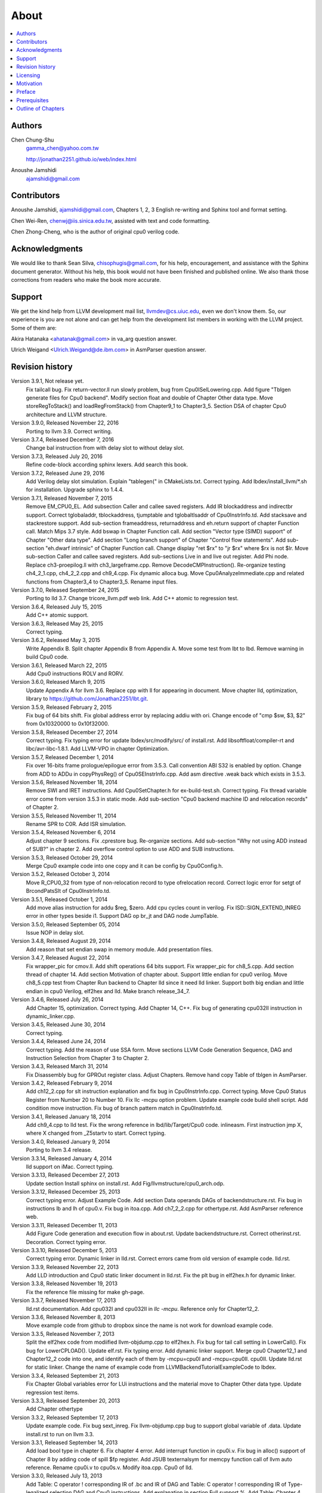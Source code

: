 .. _sec-about:

About
======

.. contents::
   :local:
   :depth: 4

Authors
-------

.. figure:: ../Fig/Author_ChineseName.png
	:align: right

Chen Chung-Shu
	gamma_chen@yahoo.com.tw
	
	http://jonathan2251.github.io/web/index.html

Anoushe Jamshidi
	ajamshidi@gmail.com


Contributors
------------

Anoushe Jamshidi, ajamshidi@gmail.com,  Chapters 1, 2, 3 English re-writing and Sphinx tool and format setting.

Chen Wei-Ren, chenwj@iis.sinica.edu.tw, assisted with text and code formatting.

Chen Zhong-Cheng, who is the author of original cpu0 verilog code.


Acknowledgments
---------------

We would like to thank Sean Silva, chisophugis@gmail.com, for his help, 
encouragement, and assistance with the Sphinx document generator.  
Without his help, this book would not have been finished and published online. 
We also thank those corrections from readers who make the book more accurate.


Support
--------

We get the kind help from LLVM development mail list, llvmdev@cs.uiuc.edu, 
even we don't know them. So, our experience is you are not 
alone and can get help from the development list members in working with the LLVM 
project. Some of them are:

Akira Hatanaka <ahatanak@gmail.com> in va_arg question answer.

Ulrich Weigand <Ulrich.Weigand@de.ibm.com> in AsmParser question answer.


Revision history
----------------

Version 3.9.1, Not release yet.
  Fix tailcall bug.
  Fix return-vector.ll run slowly problem, bug from Cpu0ISelLowering.cpp.
  Add figure "Tblgen generate files for Cpu0 backend".
  Modify section float and double of Chapter Other data type.
  Move storeRegToStack() and loadRegFromStack() from Chapter9_1 to Chapter3_5.
  Section DSA of chapter Cpu0 architecture and LLVM structure.

Version 3.9.0, Released November 22, 2016
  Porting to llvm 3.9.
  Correct writing.

Version 3.7.4, Released December 7, 2016
  Change bal instruction from with delay slot to without delay slot.

Version 3.7.3, Released July 20, 2016
  Refine code-block according sphinx lexers.
  Add search this book.

Version 3.7.2, Released June 29, 2016
  Add Verilog delay slot simulation.
  Explain "tablegen(" in CMakeLists.txt.
  Correct typing.
  Add lbdex/install_llvm/\*.sh for installation.
  Upgrade sphinx to 1.4.4.

Version 3.7.1, Released November 7, 2015
  Remove EM_CPU0_EL.
  Add subsection Caller and callee saved registers.
  Add IR blockaddress and indirectbr support.
  Correct tglobaladdr, tblockaddress, tjumptable and tglobaltlsaddr of 
  Cpu0InstrInfo.td.
  Add stacksave and stackrestore support.
  Add sub-section frameaddress, returnaddress and eh.return support of chapter
  Function call.
  Match Mips 3.7 style.
  Add bswap in Chapter Function call.
  Add section "Vector type (SIMD) support" of Chapter "Other data type".
  Add section "Long branch support" of Chapter "Control flow statements".
  Add sub-section "eh.dwarf intrinsic" of Chapter Function call.
  Change display "ret $rx" to "jr $rx" where $rx is not $lr.
  Move sub-section Caller and callee saved registers.
  Add sub-sections Live in and live out register.
  Add Phi node.
  Replace ch3-proepilog.ll with ch3_largeframe.cpp.
  Remove DecodeCMPInstruction().
  Re-organize testing ch4_2_1.cpp, ch4_2_2.cpp and ch9_4.cpp.
  Fix dynamic alloca bug.
  Move Cpu0AnalyzeImmediate.cpp and related functions from Chapter3_4 to Chapter3_5.
  Rename input files.

Version 3.7.0, Released September 24, 2015
  Porting to lld 3.7.
  Change tricore_llvm.pdf web link.
  Add C++ atomic to regression test.

Version 3.6.4, Released July 15, 2015
  Add C++ atomic support.

Version 3.6.3, Released May 25, 2015
  Correct typing.

Version 3.6.2, Released May 3, 2015
  Write Appendix B.
  Split chapter Appendix B from Appendix A.
  Move some test from lbt to lbd.
  Remove warning in build Cpu0 code.

Version 3.6.1, Released March 22, 2015
  Add Cpu0 instructions ROLV and RORV.

Version 3.6.0, Released March 9, 2015
  Update Appendix A for llvm 3.6.
  Replace cpp with ll for appearing in document.
  Move chapter lld, optimization, library to 
  https://github.com/Jonathan2251/lbt.git.

Version 3.5.9, Released February 2, 2015
  Fix bug of 64 bits shift.
  Fix global address error by replacing addiu with ori.
  Change encode of "cmp $sw, $3, $2" from 0x10320000 to 0x10f32000.

Version 3.5.8, Released December 27, 2014
  Correct typing.
  Fix typing error for update lbdex/src/modify/src/ of install.rst.
  Add libsoftfloat/compiler-rt and libc/avr-libc-1.8.1.
  Add LLVM-VPO in chapter Optimization.

Version 3.5.7, Released December 1, 2014
  Fix over 16-bits frame prologue/epilogue error from 3.5.3.
  Call convention ABI S32 is enabled by option.
  Change from ADD to ADDu in copyPhysReg() of Cpu0SEInstrInfo.cpp.
  Add asm directive .weak back which exists in 3.5.3.

Version 3.5.6, Released November 18, 2014
  Remove SWI and IRET instructions.
  Add Cpu0SetChapter.h for ex-build-test.sh.
  Correct typing.
  Fix thread variable error come from version 3.5.3 in static mode.
  Add sub-section "Cpu0 backend machine ID and relocation records" of Chapter 2.

Version 3.5.5, Released November 11, 2014
  Rename SPR to C0R.
  Add ISR simulation.

Version 3.5.4, Released November 6, 2014
  Adjust chapter 9 sections.
  Fix .cprestore bug.
  Re-organize sections.
  Add sub-section "Why not using ADD instead of SUB?" in chapter 2.
  Add overflow control option to use ADD and SUB instructions.

Version 3.5.3, Released October 29, 2014
  Merge Cpu0 example code into one copy and it can be config by Cpu0Config.h.

Version 3.5.2, Released October 3, 2014
  Move R_CPU0_32 from type of non-relocation record to type ofrelocation record.
  Correct logic error for setgt of BrcondPatsSlt of Cpu0InstrInfo.td.

Version 3.5.1, Released October 1, 2014
  Add move alias instruction for addu $reg, $zero.
  Add cpu cycles count in verilog.
  Fix ISD::SIGN_EXTEND_INREG error in other types beside i1.
  Support DAG op br_jt and DAG node JumpTable.

Version 3.5.0, Released September 05, 2014
  Issue NOP in delay slot.

Version 3.4.8, Released August 29, 2014
  Add reason that set endian swap in memory module.
  Add presentation files.

Version 3.4.7, Released August 22, 2014
  Fix wrapper_pic for cmov.ll.
  Add shift operations 64 bits support.
  Fix wrapper_pic for ch8_5.cpp.
  Add section thread of chapter 14.
  Add section Motivation of chapter about.
  Support little endian for cpu0 verilog.
  Move ch8_5.cpp test from Chapter Run backend to Chapter lld since it need lld 
  linker.
  Support both big endian and little endian in cpu0 Verilog, elf2hex and lld.
  Make branch release_34_7.

Version 3.4.6, Released July 26, 2014
  Add Chapter 15, optimization.
  Correct typing.
  Add Chapter 14, C++.
  Fix bug of generating cpu032II instruction in dynamic_linker.cpp.

Version 3.4.5, Released June 30, 2014
  Correct typing.

Version 3.4.4, Released June 24, 2014
  Correct typing.
  Add the reason of use SSA form.
  Move sections LLVM Code Generation Sequence, DAG and Instruction Selection 
  from Chapter 3 to Chapter 2.

Version 3.4.3, Released March 31, 2014
  Fix Disassembly bug for GPROut register class.
  Adjust Chapters.
  Remove hand copy Table of tblgen in AsmParser.

Version 3.4.2, Released February 9, 2014
  Add ch12_2.cpp for slt instruction explanation and fix bug in Cpu0InstrInfo.cpp.
  Correct typing.
  Move Cpu0 Status Register from Number 20 to Number 10.
  Fix llc -mcpu option problem.
  Update example code build shell script.
  Add condition move instruction.
  Fix bug of branch pattern match in Cpu0InstrInfo.td.

Version 3.4.1, Released January 18, 2014
  Add ch9_4.cpp to lld test.
  Fix the wrong reference in lbd/lib/Target/Cpu0 code.
  inlineasm.
  First instruction jmp X, where X changed from _Z5startv to start.
  Correct typing.

Version 3.4.0, Released January 9, 2014
  Porting to llvm 3.4 release.

Version 3.3.14, Released January 4, 2014
  lld support on iMac.
  Correct typing.

Version 3.3.13, Released December 27, 2013
  Update section Install sphinx on install.rst.
  Add Fig/llvmstructure/cpu0_arch.odp.

Version 3.3.12, Released December 25, 2013
  Correct typing error.
  Adjust Example Code.
  Add section Data operands DAGs of backendstructure.rst.
  Fix bug in instructions lb and lh of cpu0.v.
  Fix bug in itoa.cpp.
  Add ch7_2_2.cpp for othertype.rst.
  Add AsmParser reference web.

Version 3.3.11, Released December 11, 2013
  Add Figure Code generation and execution flow in about.rst.
  Update backendstructure.rst.
  Correct otherinst.rst.
  Decoration.
  Correct typing error.

Version 3.3.10, Released December 5, 2013
  Correct typing error.
  Dynamic linker in lld.rst.
  Correct errors came from old version of example code.
  lld.rst.

Version 3.3.9, Released November 22, 2013
  Add LLD introduction and Cpu0 static linker document in lld.rst.
  Fix the plt bug in elf2hex.h for dynamic linker.

Version 3.3.8, Released November 19, 2013
  Fix the reference file missing for make gh-page.

Version 3.3.7, Released November 17, 2013
  lld.rst documentation.
  Add cpu032I and cpu032II in `llc -mcpu`.
  Reference only for Chapter12_2.

Version 3.3.6, Released November 8, 2013
  Move example code from github to dropbox since the name is not work for 
  download example code.

Version 3.3.5, Released November 7, 2013
  Split the elf2hex code from modiified llvm-objdump.cpp to elf2hex.h.
  Fix bug for tail call setting in LowerCall().
  Fix bug for LowerCPLOAD().
  Update elf.rst.
  Fix typing error.
  Add dynamic linker support.
  Merge cpu0 Chapter12_1 and Chapter12_2 code into one, and identify each of 
  them by -mcpu=cpu0I and -mcpu=cpu0II.
  cpu0II.
  Update lld.rst for static linker.
  Change the name of example code from LLVMBackendTutorialExampleCode to lbdex.

Version 3.3.4, Released September 21, 2013
  Fix Chapter Global variables error for LUi instructions and the material move
  to Chapter Other data type.
  Update regression test items.

Version 3.3.3, Released September 20, 2013
  Add Chapter othertype

Version 3.3.2, Released September 17, 2013
  Update example code.
  Fix bug sext_inreg.
  Fix llvm-objdump.cpp bug to support global variable of .data.
  Update install.rst to run on llvm 3.3.  

Version 3.3.1, Released September 14, 2013
  Add load bool type in chapter 6.
  Fix chapter 4 error.
  Add interrupt function in cpu0i.v.
  Fix bug in alloc() support of Chapter 8 by adding code of spill $fp register. 
  Add JSUB texternalsym for memcpy function call of llvm auto reference.
  Rename cpu0i.v to cpu0s.v.
  Modify itoa.cpp.
  Cpu0 of lld.

Version 3.3.0, Released July 13, 2013
  Add Table: C operator ! corresponding IR of .bc and IR of DAG and Table: C 
  operator ! corresponding IR of Type-legalized selection DAG and Cpu0 
  instructions. Add explanation in section Full support %. 
  Add Table: Chapter 4 operators.
  Add Table: Chapter 3 .bc IR instructions.
  Rewrite Chapter 5 Global variables.
  Rewrite section Handle $gp register in PIC addressing mode.
  Add Large Frame Stack Pointer support.
  Add dynamic link section in elf.rst.
  Re-oganize Chapter 3.
  Re-oganize Chapter 8.
  Re-oganize Chapter 10.
  Re-oganize Chapter 11.
  Re-oganize Chapter 12.
  Fix bug that ret not $lr register.
  Porting to LLVM 3.3.

Version 3.2.15, Released June 12, 2013
	Porting to llvm 3.3.
	Rewrite section Support arithmetic instructions of chapter Adding arithmetic
	and local pointer support with the table adding.
	Add two sentences in Preface. 
	Add `llc -debug-pass` in section LLVM Code Generation Sequence.
	Remove section Adjust cpu0 instructions.
	Remove section Use cpu0 official LDI instead of ADDiu of Appendix-C.
Version 3.2.14, Released May 24, 2013
	Fix example code disappeared error.
Version 3.2.13, Released May 23, 2013
	Add sub-section "Setup llvm-lit on iMac" of Appendix A.
	Replace some code-block with literalinclude in \*.rst.
	Add Fig 9 of chapter Backend structure.
	Add section Dynamic stack allocation support of chapter Function call.
	Fix bug of Cpu0DelUselessJMP.cpp.
	Fix cpu0 instruction table errors.
Version 3.2.12, Released March 9, 2013
	Add section "Type of char and short int" of chapter 
	"Global variables, structs and arrays, other type".
Version 3.2.11, Released March 8, 2013
	Fix bug in generate elf of chapter "Backend Optimization".
Version 3.2.10, Released February 23, 2013
	Add chapter "Backend Optimization".
Version 3.2.9, Released February 20, 2013
	Correct the "Variable number of arguments" such as sum_i(int amount, ...) 
	errors. 
Version 3.2.8, Released February 20, 2013
	Add section llvm-objdump -t -r.
Version 3.2.7, Released February 14, 2013
	Add chapter Run backend.
	Add Icarus Verilog tool installation in Appendix A. 
Version 3.2.6, Released February 4, 2013
	Update CMP instruction implementation.
	Add llvm-objdump section.
Version 3.2.5, Released January 27, 2013
	Add "LLVMBackendTutorialExampleCode/llvm3.1".
	Add  section "Structure type support". 
	Change reference from Figure title to Figure number.
Version 3.2.4, Released January 17, 2013
	Update for LLVM 3.2.
	Change title (book name) from "Write An LLVM Backend Tutorial For Cpu0" to 
	"Tutorial: Creating an LLVM Backend for the Cpu0 Architecture".
Version 3.2.3, Released January 12, 2013
	Add chapter "Porting to LLVM 3.2".
Version 3.2.2, Released January 10, 2013
	Add section "Full support %" and section "Verify DIV for operator %".
Version 3.2.1, Released January 7, 2013
	Add Footnote for references.
	Reorganize chapters (Move bottom part of chapter "Global variable" to 
	chapter "Other instruction"; Move section "Translate into obj file" to 
	new chapter "Generate obj file". 
	Fix errors in Fig/otherinst/2.png and Fig/otherinst/3.png. 
Version 3.2.0, Released January 1, 2013
	Add chapter Function.
	Move Chapter "Installing LLVM and the Cpu0 example code" from beginning to 
	Appendix A.
	Add subsection "Install other tools on Linux".
	Add chapter ELF.
Version 3.1.2, Released December 15, 2012
	Fix section 6.1 error by add “def : Pat<(brcond RC:$cond, bb:$dst), 
	(JNEOp (CMPOp RC:$cond, ZEROReg), bb:$dst)>;” in last pattern.
	Modify section 5.5
	Fix bug Cpu0InstrInfo.cpp SW to ST.
	Correct LW to LD; LB to LDB; SB to STB.
Version 3.1.1, Released November 28, 2012
	Add Revision history.
	Correct ldi instruction error (replace ldi instruction with addiu from the 
	beginning and in the all example code).
	Move ldi instruction change from section of "Adjust cpu0 instruction and 
	support type of local variable pointer" to Section ”CPU0 
	processor architecture”.
	Correct some English & typing errors.

Licensing
---------

http://llvm.org/docs/DeveloperPolicy.html#license

Motivation
-----------

We all learned computer knowledge from school through the concept of book.
The concept is an effective way to know the big view. 
But once getting into develop a real complicated system, we often feel the 
concept from school or book is not much or not details enough. 
Compiler is a very complicated system, so traditionally 
the students in school learn this knowledge in concept and do the home work via 
yacc/lex tools to translate part of C or other high level language into 
immediate representation (IR) or assembly to feel the parsing knowledge and 
tools application. 

On the other hand, the compiler engineers who graduated from school often facing 
the real market complicated CPUs and specification. Since for market reason, 
there are a serial of CPUs and ABI (Application Binary Interface) to deal with. 
Moreover, for speed performance reason, the real compiler backend program is too 
complicated to be a learning material in compiler backend designing even the 
market CPU include only one CPU and ABI. 

This book develop the compiler backend along with a simple school designed CPU 
which called Cpu0. It include the implementation of a compiler backend, linker, 
llvm-objdump, elf2hex as well as Verilog language source code of Cpu0 
instruction set. 
We provide readers full source code to compile C/C++ program and see 
how the programs run on the Cpu0 machine created by verilog language.
Through this school learning purpose CPU, you get the chance to know the whole 
thing in compiler backend, linker, system tools and CPU design. Usually it is 
not easy from working in real CPU and compiler since the real job is too 
complicated to be finished by one single person only.

As my observation, LLVM advocated by some software engineers against gcc with 
two reasons. 
One is political with BSD license [#llvm-license]_ [#richard]_. 
The other is technical with following the 3 tiers of compiler software 
structure along with C++ object oriented technology.
GCC started with C and adopted C++ after near 20 years later [#wiki-gcc]_.
Maybe gcc adopted C++ just because llvm do that.
I learned C++ object oriented programming during studing in school.
After "Design Pattern", "C++/STL" and "object oriented design" books study,
I understand the C is easy to trace while C++ is easy to creating reusable
software units known as object.
If a programmer has well knowledge in "Design Pattern", then the C++ can
supply more reuse ability and rewrite ability. A book of "system language" 
about software quality that I have ever read , listing these items: read 
ability, rewrite ability, reuse ability and performance to define the software 
quality.
Object oriented programming exists for solving the big and complex
software development. 
Of course, compiler and OS are complex software without question, why do gcc 
and linux not using c++ [#wiki-cpp]_?
This is the reason I try to create a backend under llvm rather than gcc.

Preface
-------

The LLVM Compiler Infrastructure provides a versatile structure for creating new
backends. Creating a new backend should not be too difficult once you 
familiarize yourself with this structure. However, the available backend 
documentation is fairly high level and leaves out many details. This tutorial 
will provide step-by-step instructions to write a new backend for a new target 
architecture from scratch. 

We will use the Cpu0 architecture as an example to build our new backend. Cpu0 
is a simple RISC architecture that has been designed for educational purposes. 
More information about Cpu0, including its instruction set, is available 
`here <http://ccckmit.wikidot.com/ocs:cpu0>`_. The Cpu0 example code referenced in
this book can be found `here <http://jonathan2251.github.io/lbd/lbdex.tar.gz>`_.
As you progress from one chapter to the next, you will incrementally build the 
backend's functionality.

Since Cpu0 is a simple RISC CPU for educational purpose, it makes this llvm 
backend code simple too and easy to learning. In addition, Cpu0 supply the 
Verilog source code that you can run on your PC or FPGA platform when you go to 
chapter "Verify backend on Verilog simulator". To explain the backend design, 
we carefully design C/C++ program for each chapter new added function. Through 
these example code, readers can understand what IRs (llvm immediate form) the 
backend transfer from and the C/C++ code corresponding to these IRs.

This tutorial started using the LLVM 3.1 Mips backend as a reference and sync
to llvm 3.5 Mips at version 3.5.3. As our experience, reference and sync with
a released backend code will help upgrading your backend features and fixing 
bugs.
You can take advantage by compare difference from version to version, and hire
llvm development team effort. 
Since Cpu0 is an educational architecture, and it has missed some key pieces of 
documentation needed when developing a compiler, such as an Application Binary 
Interface (ABI). We implement our backend by borrowing information from the Mips 
ABI as a guide. You may want to familiarize yourself with the relevant parts of 
the Mips ABI as you progress through this tutorial.

This document can be a tutorial of toolchain development for a new CPU 
architecture. Many programmer gradutated from school with the knowledges of 
Compiler as well as Computer architecture but is not an professional engineer 
in compiler or CPU design. This document is a material to introduce these 
engineers how to programming a toolchain as well as designing a CPU based on 
the LLVM infrastructure without pay any money to buy software or hardware. 
Computer is the only device needed.

Finally, this book is not a compiler book in concept. It is for those readers 
who are interested in extending compiler toolchain to support a new CPU based on 
llvm structure. To program on Linux OS, you program a driver without knowing 
every details in OS. 
For example in a specific USB device driver program on Linux plateform, he 
or she will try to understand the USB specification, linux USB subsystem and 
common device driver working model and API. 
In the same way, to extend functions from a large software like this llvm 
umbrella project, you should find a way to reach the goal and ignore the 
details not on your way. 
Try to understand in details of every line of source code is not realistic if 
your project is an extended function from a well defined software structure. 
It only makes sense in rewriting the whole software structure.
Of course, if there are more llvm backend book or documents, then 
readers have the chance to know more about llvm by reading book or documents. 


Prerequisites
-------------

Readers should be comfortable with the C++ language and Object-Oriented 
Programming concepts. LLVM has been developed and implemented in C++, and it is 
written in a modular way so that various classes can be adapted and reused as 
often as possible.

Already having conceptual knowledge of how compilers work is a plus, and if you 
already have implemented compilers in the past you will likely have no trouble 
following this tutorial. As this tutorial will build up an LLVM backend 
step-by-step, we will introduce important concepts as necessary.

This tutorial references the following materials.  We highly recommend you read 
these documents to get a deeper understanding of what the tutorial is teaching:

`The Architecture of Open Source Applications Chapter on LLVM <http://www.aosabook.org/en/llvm.html>`_

`LLVM's Target-Independent Code Generation documentation <http://llvm.org/docs/CodeGenerator.html>`_

`LLVM's TableGen Fundamentals documentation <http://llvm.org/docs/TableGenFundamentals.html>`_

`LLVM's Writing an LLVM Compiler Backend documentation <http://llvm.org/docs/WritingAnLLVMBackend.html>`_

`Description of the Tricore LLVM Backend <https://opus4.kobv.de/opus4-fau/files/1108/tricore_llvm.pdf>`_

`Mips ABI document <http://www.linux-mips.org/pub/linux/mips/doc/ABI/mipsabi.pdf>`_


Outline of Chapters
-------------------

.. _about-f1: 
.. figure:: ../Fig/about/mywork_1.png
  :width: 899 px
  :height: 261 px
  :scale: 100 %
  :align: center

  Code generation and execution flow

The upper half of :numref:`about-f1` is the work flow and software package 
of a computer program be generated and executed. IR stands for Intermediate 
Representation. 
The lower half is this book's work flow and software package of the toolchain 
extended implementation based on llvm. Except clang, the other blocks need to 
be extended for a new backend development (Many backend extending clang too, but
Cpu0 backend has not this need at this point). 
This book implement the yellow boxes part. The green parts of this figure, lld 
and elf2hex for Cpu0 backend, can be found on 
http://jonathan2251.github.io/lbt/index.html.
The hex is the ascii file format 
using '0' to '9' and 'a' to 'f' for hexadecimal value representation since 
the Verilog language machine uses it as input file.

This book include 10,000 lines of source code for

1. Step-by-step, creating an llvm backend for the Cpu0. Chapter 2 to 
   11.
2. Cpu0 verilog source code. Chapter 12.

With these code, reader can generate Cpu0 machine code through Cpu0 llvm 
backend compiler, then see how it runs on your computer if the code without
global variable or relocation record for handling by linker. 
The pdf and epub are also available in the web. 
This is a tutorial for llvm backend developer but not for an expert. 
It also can be a material for those who have compiler and computer 
architecture book's knowledges and like to know how to extend the llvm 
toolchain to support a new CPU.

:ref:`sec-llvmstructure`:

This chapter introduces the Cpu0 architecture, a high-level view of LLVM, and 
how Cpu0 will be targeted in in an LLVM backend. 
This chapter will run you through the initial steps of building the backend, 
including initial work on the target description (td), setting up cmake and 
LLVMBuild files, and target registration. Around 750 lines of source 
code are added by the end of this chapter.

:ref:`sec-backendstructure`:

This chapter highlights the structure of an LLVM backend using by UML graphs, 
and we continue to build the Cpu0 backend. 
Thousands of lines of source code are added, most of which are common from one 
LLVM backends to another, regardless of the target architecture. 
By the end of this chapter, the Cpu0 LLVM backend will support less than ten 
instructions to generate some initial assembly output. 

:ref:`sec-addingmoresupport`:

Over ten C operators and their corresponding LLVM IR instructions are introduced 
in this chapter. 
Few houndred lines of source code, mostly in .td Target Description files, are 
added. With these houndred lines of source code, the backend can now translate 
the **+, -, \*, /, &, |, ^, <<, >>, !** and **%** C operators into the 
appropriate Cpu0 assembly code. Usage of the ``llc`` debug option and of 
**Graphviz** as a debug tool are introduced in this chapter.

:ref:`sec-genobjfiles`:

Object file generation support for the Cpu0 backend is added in this chapter, 
as the Target Registration structure is introduced. 
Based on llvm structure, the Cpu0 backend can generate big and little endian 
ELF object files without much effort.

:ref:`sec-globalvars`:

Global variable handling is added in this chapter. Cpu0 supports PIC and static 
addressing mode, both addressing mode explained as their functionality are 
implemented.

:ref:`sec-othertypesupport`:

In addition to type int, other data type such as pointer, char, bool, long long, 
structure and array are added in this chapter.

:ref:`sec-controlflow`:

Support for flow control statements, such as, **if, else, while, for, goto, 
switch, case** as well as both a simple optimization software pass and hardware 
instructions for control statement optimization discussed in this chapter. 

:ref:`sec-funccall`:

This chapter details the implementation of function calls in the Cpu0 backend. 
The stack frame, handling incoming & outgoing arguments, and their corresponding 
standard LLVM functions are introduced. 

:ref:`sec-elf`:

This chapter details Cpu0 support for the well-known ELF object file format. 
The ELF format and binutils tools are not a part of LLVM, but are introduced. 
This chapter details how to use the ELF tools to verify and analyze the object 
files created by the Cpu0 backend. 
The disassemble command ``llvm-objdump -d`` support for Cpu0 is added in the 
last section of this chapter.

:ref:`sec-asm`:

Support the translation of hand code assembly language into obj under the llvm 
insfrastructure. 

:ref:`sec-c++`:

Support C++ language features. It's under working.  

:ref:`sec-verilog`:

Create the CPU0 virtual machine with Verilog language of Icarus tool first. 
With this tool, feeding the hex file which generated by llvm-objdump to the Cpu0 
virtual machine and seeing the Cpu0 running result on PC computer.

:ref:`sec-appendix-installing`:

Details how to set up the LLVM source code, development tools, and environment
setting for Mac OS X and Linux platforms.

:ref:`sec-appendix-doc`:

This book uses Sphinx to generate pdf and epub format of document further.
Details about how to install tools to and generate these docuemnts and 
regression test for Cpu0 backend are included.


.. [#llvm-license] http://llvm.org/docs/DeveloperPolicy.html#license

.. [#richard] http://www.phoronix.com/scan.php?page=news_item&px=MTU4MjA

.. [#wiki-gcc] http://en.wikipedia.org/wiki/GNU_Compiler_Collection

.. [#wiki-cpp] http://en.wikipedia.org/wiki/C%2B%2B

